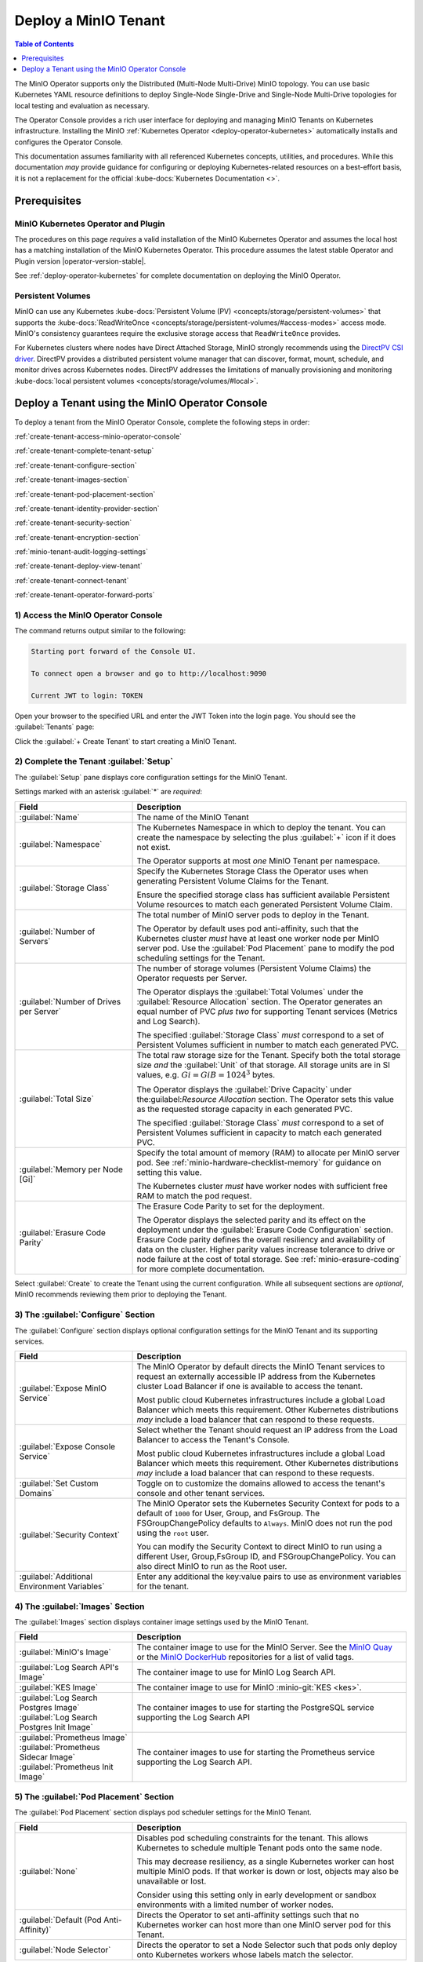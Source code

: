 .. The following label handles links from content to distributed MinIO in K8s context
.. _deploy-minio-distributed:

.. Redirect all references to tenant topologies here

.. _minio-snsd:
.. _minio-snmd:
.. _minio-mnmd:

.. _minio-k8s-deploy-minio-tenant:

=====================
Deploy a MinIO Tenant
=====================

.. default-domain:: minio

.. contents:: Table of Contents
   :local:
   :depth: 1

.. cond:: openshift

   This procedure documents deploying a MinIO Tenant through OpenShift 4.7+ using the OpenShift Web Console and the MinIO Kubernetes Operator.

.. cond:: k8s and not openshift

   This procedure documents deploying a MinIO Tenant onto a stock Kubernetes cluster using the MinIO Operator Console.

.. image:: /images/k8s/operator-dashboard.png
   :align: center
   :width: 70%
   :class: no-scaled-link
   :alt: MinIO Operator Console

The MinIO Operator supports only the Distributed (Multi-Node Multi-Drive) MinIO topology.
You can use basic Kubernetes YAML resource definitions to deploy Single-Node Single-Drive and Single-Node Multi-Drive topologies for local testing and evaluation as necessary.

The Operator Console provides a rich user interface for deploying and managing MinIO Tenants on Kubernetes infrastructure. 
Installing the MinIO :ref:`Kubernetes Operator <deploy-operator-kubernetes>` automatically installs and configures the Operator Console.

This documentation assumes familiarity with all referenced Kubernetes concepts, utilities, and procedures. 
While this documentation *may* provide guidance for configuring or deploying Kubernetes-related resources on a best-effort basis, it is not a replacement for the official :kube-docs:`Kubernetes Documentation <>`.

.. _deploy-minio-distributed-prereqs-storage:

Prerequisites
-------------

MinIO Kubernetes Operator and Plugin
~~~~~~~~~~~~~~~~~~~~~~~~~~~~~~~~~~~~

The procedures on this page *requires* a valid installation of the MinIO
Kubernetes Operator and assumes the local host has a matching installation of
the MinIO Kubernetes Operator. This procedure assumes the latest stable Operator
and Plugin version |operator-version-stable|.

See :ref:`deploy-operator-kubernetes` for complete documentation on deploying the MinIO Operator.

.. cond:: k8s and not openshift

   .. include:: /includes/k8s/install-minio-kubectl-plugin.rst

.. cond:: openshift

   .. include:: /includes/openshift/install-minio-kubectl-plugin.rst

.. cond:: k8s and not openshift

   Kubernetes Version 1.19.0
   ~~~~~~~~~~~~~~~~~~~~~~~~~

   Starting with v4.0.0, the MinIO Operator requires Kubernetes 1.19.0 and later.
   The Kubernetes infrastructure *and* the ``kubectl`` CLI tool must have the same version of 1.19.0+.

   This procedure assumes the host machine has ``kubectl`` installed and configured with access to the target Kubernetes cluster. 
   The host machine *must* have access to a web browser application.

.. cond:: openshift

   OpenShift 4.7+ and ``oc`` CLI Tool
   ~~~~~~~~~~~~~~~~~~~~~~~~~~~~~~~~~~

   This procedure assumes installation of the MinIO Operator using the OpenShift 4.7+ and the OpenShift OperatorHub.

   This procedure assumes your local machine has the OpenShift ``oc`` CLI tool installed and configured for access to the OpenShift Cluster.
   :openshift-docs:`Download and Install <cli_reference/openshift_cli/getting-started-cli.html>` the OpenShift :abbr:`CLI (command-line interface)` ``oc`` for use in this procedure.

   See :ref:`deploy-operator-openshift` for more complete instructions.

.. cond:: openshift

   Check Security Context Constraints
   ~~~~~~~~~~~~~~~~~~~~~~~~~~~~~~~~~~

   The MinIO Operator deploys pods using the following default :kube-docs:`Security Context <tasks/configure-pod-container/security-context/>` per pod:

   .. code-block:: yaml
      :class: copyable

      securityContext:
        runAsUser: 1000
        runAsGroup: 1000
        runAsNonRoot: true
        fsGroup: 1000

   Certain OpenShift :openshift-docs:`Security Context Constraints </authentication/managing-security-context-constraints.html>` limit the allowed UID or GID for a pod such that MinIO cannot deploy the Tenant successfully. 
   Ensure that the Project in which the Operator deploys the Tenant has sufficient SCC settings that allow the default pod security context. 
   You can alternatively modify the tenant security context settings during deployment.

   The following command returns the optimal value for the securityContext: 

   .. code-block:: shell
      :class: copyable

      oc get namespace <namespace> \
      -o=jsonpath='{.metadata.annotations.openshift\.io/sa\.scc\.supplemental-groups}{"\n"}'

   The command returns output similar to the following:
   
   .. code-block:: shell

      1056560000/10000

   Take note of this value before the slash for use in this procedure.

Persistent Volumes
~~~~~~~~~~~~~~~~~~

MinIO can use any Kubernetes :kube-docs:`Persistent Volume (PV) <concepts/storage/persistent-volumes>` that supports the :kube-docs:`ReadWriteOnce <concepts/storage/persistent-volumes/#access-modes>` access mode.
MinIO's consistency guarantees require the exclusive storage access that ``ReadWriteOnce`` provides.

For Kubernetes clusters where nodes have Direct Attached Storage, MinIO strongly recommends using the `DirectPV CSI driver <https://min.io/directpv?ref=docs>`__. 
DirectPV provides a distributed persistent volume manager that can discover, format, mount, schedule, and monitor drives across Kubernetes nodes.
DirectPV addresses the limitations of manually provisioning and monitoring :kube-docs:`local persistent volumes <concepts/storage/volumes/#local>`.

Deploy a Tenant using the MinIO Operator Console
------------------------------------------------

To deploy a tenant from the MinIO Operator Console, complete the following steps in order:

:ref:`create-tenant-access-minio-operator-console`

:ref:`create-tenant-complete-tenant-setup`

:ref:`create-tenant-configure-section`

:ref:`create-tenant-images-section`

:ref:`create-tenant-pod-placement-section`

:ref:`create-tenant-identity-provider-section`

:ref:`create-tenant-security-section`

:ref:`create-tenant-encryption-section`

:ref:`minio-tenant-audit-logging-settings`

:ref:`create-tenant-deploy-view-tenant`

:ref:`create-tenant-connect-tenant`

:ref:`create-tenant-operator-forward-ports`

.. _create-tenant-access-minio-operator-console:

1) Access the MinIO Operator Console
~~~~~~~~~~~~~~~~~~~~~~~~~~~~~~~~~~~~

.. cond:: k8s and not openshift

   Use the :mc-cmd:`kubectl minio proxy` command to temporarily forward traffic between the local host machine and the MinIO Operator Console:

   .. code-block:: shell
      :class: copyable

      kubectl minio proxy

.. cond:: openshift

   Use the :mc-cmd:`oc minio proxy <kubectl minio proxy>` command to temporarily forward traffic between the local host machine and the MinIO Operator Console:

   .. code-block:: shell
      :class: copyable

      oc minio proxy

The command returns output similar to the following:

.. code-block:: shell

   Starting port forward of the Console UI.

   To connect open a browser and go to http://localhost:9090

   Current JWT to login: TOKEN

Open your browser to the specified URL and enter the JWT Token into the login page. 
You should see the :guilabel:`Tenants` page:

.. image:: /images/k8s/operator-dashboard.png
   :align: center
   :width: 70%
   :class: no-scaled-link
   :alt: MinIO Operator Console

Click the :guilabel:`+ Create Tenant` to start creating a MinIO Tenant.

.. _create-tenant-complete-tenant-setup:

2) Complete the Tenant :guilabel:`Setup`
~~~~~~~~~~~~~~~~~~~~~~~~~~~~~~~~~~~~~~~~

The :guilabel:`Setup` pane displays core configuration settings for the MinIO Tenant. 

Settings marked with an asterisk :guilabel:`*` are *required*:

.. list-table::
   :header-rows: 1
   :widths: 30 70
   :width: 100%

   * - Field
     - Description

   * - :guilabel:`Name`
     - The name of the MinIO Tenant

   * - :guilabel:`Namespace`
     - The Kubernetes Namespace in which to deploy the tenant. 
       You can create the namespace by selecting the plus :guilabel:`+` icon if it does not exist.

       The Operator supports at most *one* MinIO Tenant per namespace.

   * - :guilabel:`Storage Class`
     - Specify the Kubernetes Storage Class the Operator uses when generating Persistent Volume Claims for the Tenant.

       Ensure the specified storage class has sufficient available Persistent Volume resources to match each generated Persistent Volume Claim.

   * - :guilabel:`Number of Servers`
     - The total number of MinIO server pods to deploy in the Tenant.
       
       The Operator by default uses pod anti-affinity, such that the Kubernetes cluster *must* have at least one worker node per MinIO server pod. 
       Use the :guilabel:`Pod Placement` pane to modify the pod scheduling settings for the Tenant.

   * - :guilabel:`Number of Drives per Server`
     - The number of storage volumes (Persistent Volume Claims) the Operator requests per Server. 

       The Operator displays the :guilabel:`Total Volumes` under the :guilabel:`Resource Allocation` section. 
       The Operator generates an equal number of PVC *plus two* for supporting Tenant services (Metrics and Log Search).
       
       The specified :guilabel:`Storage Class` *must* correspond to a set of Persistent Volumes sufficient in number to match each generated PVC.

   * - :guilabel:`Total Size`
     - The total raw storage size for the Tenant. 
       Specify both the total storage size *and* the :guilabel:`Unit` of that storage. 
       All storage units are in SI values, e.g. :math:`Gi = GiB = 1024^3` bytes.

       The Operator displays the :guilabel:`Drive Capacity` under the:guilabel:`Resource Allocation` section. 
       The Operator sets this value as the requested storage capacity in each generated PVC.

       The specified :guilabel:`Storage Class` *must* correspond to a set of Persistent Volumes sufficient in capacity to match each generated PVC.

   * - :guilabel:`Memory per Node [Gi]`
     - Specify the total amount of memory (RAM) to allocate per MinIO server pod. 
       See :ref:`minio-hardware-checklist-memory` for guidance on setting this value.

       The Kubernetes cluster *must* have worker nodes with sufficient free RAM to match the pod request.

   * - :guilabel:`Erasure Code Parity`
     - The Erasure Code Parity to set for the deployment.

       The Operator displays the selected parity and its effect on the deployment under the :guilabel:`Erasure Code Configuration` section.
       Erasure Code parity defines the overall resiliency and availability of data on the cluster. 
       Higher parity values increase tolerance to drive or node failure at the cost of total storage. 
       See :ref:`minio-erasure-coding` for more complete documentation.
       
Select :guilabel:`Create` to create the Tenant using the current configuration.
While all subsequent sections are *optional*, MinIO recommends reviewing them prior to deploying the Tenant.

.. _create-tenant-configure-section:

3) The :guilabel:`Configure` Section
~~~~~~~~~~~~~~~~~~~~~~~~~~~~~~~~~~~~

The :guilabel:`Configure` section displays optional configuration settings for the MinIO Tenant and its supporting services.

.. list-table::
   :header-rows: 1
   :widths: 30 70
   :width: 100%

   * - Field
     - Description

   * - :guilabel:`Expose MinIO Service`
     - The MinIO Operator by default directs the MinIO Tenant services to request an externally accessible IP address from the Kubernetes cluster Load Balancer if one is available to access the tenant.

       Most public cloud Kubernetes infrastructures include a global Load Balancer which meets this requirement. 
       Other Kubernetes distributions *may* include a load balancer that can respond to these requests.

   * - :guilabel:`Expose Console Service`
     - Select whether the Tenant should request an IP address from the Load Balancer to access the Tenant's Console. 

       Most public cloud Kubernetes infrastructures include a global Load Balancer which meets this requirement. 
       Other Kubernetes distributions *may* include a load balancer that can respond to these requests.

   * - :guilabel:`Set Custom Domains`
     - Toggle on to customize the domains allowed to access the tenant's console and other tenant services.

   * - :guilabel:`Security Context`
     - The MinIO Operator sets the Kubernetes Security Context for pods to a default of ``1000`` for User, Group, and FsGroup. 
       The FSGroupChangePolicy defaults to ``Always``. 
       MinIO does not run the pod using the ``root`` user.

       You can modify the Security Context to direct MinIO to run using a different User, Group,FsGroup ID, and FSGroupChangePolicy. 
       You can also direct MinIO to run as the Root user.

       .. cond:: openshift

          .. important::

             If your OpenShift cluster enforces :openshift-docs:`Security Context Constraints </authentication/managing-security-context-constraints.html>` , ensure you set the Tenant constraints appropriately such that pods can start and run normally.

   * - :guilabel:`Additional Environment Variables`
     - Enter any additional the key:value pairs to use as environment variables for the tenant.


.. _create-tenant-images-section:

4) The :guilabel:`Images` Section
~~~~~~~~~~~~~~~~~~~~~~~~~~~~~~~~~

The :guilabel:`Images` section displays container image settings used by the MinIO Tenant.

.. list-table::
   :header-rows: 1
   :widths: 30 70
   :width: 100%

   * - Field
     - Description

   * - :guilabel:`MinIO's Image`
     - The container image to use for the MinIO Server. 
       See the `MinIO Quay <https://quay.io/repository/minio/minio>`__ or the `MinIO DockerHub <https://hub.docker.com/r/minio/minio/tags>`__ repositories for a list of valid tags.

   * - :guilabel:`Log Search API's Image`
     - The container image to use for MinIO Log Search API.

   * - :guilabel:`KES Image`
     - The container image to use for MinIO :minio-git:`KES <kes>`.

   * - | :guilabel:`Log Search Postgres Image`
       | :guilabel:`Log Search Postgres Init Image`
     - The container images to use for starting the PostgreSQL service supporting the Log Search API

   * - | :guilabel:`Prometheus Image`
       | :guilabel:`Prometheus Sidecar Image`
       | :guilabel:`Prometheus Init Image`

     - The container images to use for starting the Prometheus service supporting the Log Search API.

.. _create-tenant-pod-placement-section:

5) The :guilabel:`Pod Placement` Section
~~~~~~~~~~~~~~~~~~~~~~~~~~~~~~~~~~~~~~~~

The :guilabel:`Pod Placement` section displays pod scheduler settings for the MinIO Tenant.

.. list-table::
   :header-rows: 1
   :widths: 30 70
   :width: 100%

   * - Field
     - Description

   * - :guilabel:`None`
     - Disables pod scheduling constraints for the tenant. 
       This allows Kubernetes to schedule multiple Tenant pods onto the same node.

       This may decrease resiliency, as a single Kubernetes worker can host multiple MinIO pods. 
       If that worker is down or lost, objects may also be unavailable or lost.

       Consider using this setting only in early development or sandbox environments with a limited number of worker nodes.

   * - :guilabel:`Default (Pod Anti-Affinity)`
     - Directs the Operator to set anti-affinity settings such that no Kubernetes worker can host more than one MinIO server pod for this Tenant.

   * - :guilabel:`Node Selector`
     - Directs the operator to set a Node Selector such that pods only deploy onto Kubernetes workers whose labels match the selector.

.. _create-tenant-identity-provider-section:

6) The :guilabel:`Identity Provider` Section
~~~~~~~~~~~~~~~~~~~~~~~~~~~~~~~~~~~~~~~~~~~~

The :guilabel:`Identity Provider` section displays the :ref:`Identity Provider <minio-authentication-and-identity-management>` settings for the MinIO Tenant. 
This includes configuring an external IDP such as :ref:`OpenID <minio-external-identity-management-openid>` or :ref:`Active Directory / LDAP <minio-external-identity-management-ad-ldap>`.

.. list-table::
   :header-rows: 1
   :widths: 30 70
   :width: 100%

   * - Field
     - Description

   * - :guilabel:`Built-In`
     - Configure additional internal MinIO users for the Operator to create as part of deploying the Tenant.

   * - :guilabel:`OpenID`
     - Configure an OpenID Connect-compatible service as an external Identity Provider (e.g. Keycloak, Okta, Google, Facebook, Dex) to manage MinIO users. 

   * - :guilabel:`Active Directory`
     - Configure an Active Directory or OpenLDAP service as the external Identity Provider to manage MinIO users.

.. _create-tenant-security-section:

.. _minio-k8s-deploy-minio-tenant-security:

7) The :guilabel:`Security` Section
~~~~~~~~~~~~~~~~~~~~~~~~~~~~~~~~~~~

The :guilabel:`Security` section displays TLS certificate settings for the MinIO Tenant.

.. list-table::
   :header-rows: 1
   :widths: 30 70
   :width: 100%

   * - Field
     - Description

   * - :guilabel:`Enable TLS`
     - Enable or disable TLS for the MinIO Tenant. 

   * - :guilabel:`Enable AutoCert`
     - Directs the Operator to generate Certificate Signing Requests for submission to the Kubernetes TLS API.

       The MinIO Tenant uses the generated certificates for enabling and establishing TLS connections.

   * - :guilabel:`Custom Certificates`
     - When enabled, you can upload custom TLS certificates for MinIO to use for server and client credentials.
       
       MinIO supports Server Name Indication (SNI) such that the Tenant can select the appropriate TLS certificate based on the request hostname and the certificate Subject Alternative Name.

       MinIO also supports uploading Certificate Authority certificates for validating client certificates minted by that CA.

.. _create-tenant-encryption-section:

1) The :guilabel:`Encryption` Section
~~~~~~~~~~~~~~~~~~~~~~~~~~~~~~~~~~~~~

The :guilabel:`Encryption` section displays the :ref:`Server-Side Encryption (SSE) <minio-sse>` settings for the MinIO Tenant. 

Enabling SSE also creates :minio-git:`MinIO Key Encryption Service <kes>` pods in the Tenant to facilitate SSE operations.

.. list-table::
   :header-rows: 1
   :widths: 30 70
   :width: 100%

   * - Field
     - Description
   
   * - :guilabel:`Vault`
     - Configure `Hashicorp Vault <https://www.vaultproject.io/>`__ as the external KMS for storing root encryption keys. 
       See :ref:`minio-sse-vault` for guidance on the displayed fields.

   * - :guilabel:`AWS`
     - Configure `AWS Secrets Manager <https://aws.amazon.com/secrets-manager/>`__ as the external KMS for storing root encryption keys. 
       See :ref:`minio-sse-aws` for guidance on the displayed fields.

   * - :guilabel:`GCP`
     - Configure `Google Cloud Platform Secret Manager <https://cloud.google.com/secret-manager/>`__ as the external KMS for storing root encryption keys. 
       See :ref:`minio-sse-gcp` for guidance on the displayed fields.

   * - :guilabel:`Azure`
     - Configure `Azure Key Vault <https://azure.microsoft.com/en-us/services/key-vault/#product-overview>`__  as the external KMS for storing root encryption keys. 
       See :ref:`minio-sse-azure` for guidance on the displayed fields.       

.. _minio-tenant-audit-logging-settings:

9) Audit Log Settings
~~~~~~~~~~~~~~~~~~~~~~

.. list-table::
   :header-rows: 1
   :widths: 30 70
   :width: 100%

   * - Field
     - Description

   * - Log Search Storage Class
     - Select the storage class and requested capacity associated to the PVC generated to support audit logging.

   * - Storage Size
     - Specify the amount of size of storage to make available for audit logging.

   * - :guilabel:`SecurityContext for LogSearch`
     - The MinIO Operator deploys a Log Search service (SQL Database and Log Search API) to support Audit Log search in the MinIO Tenant Console.

       You can modify the Security Context to run the associated pod commands using a different User, Group, FsGroup, or FSGroupChangePolicy. 
       You can also direct the pod to not run commands as the Root user.

       

   * - :guilabel:`SecurityContext for PostgreSQL`
     - The MinIO Operator deploys a PostgreSQL database to support logging services.

       You can modify the Security Context to run the associated pod commands using a different User, Group, FsGroup, or FSGroupChangePolicy. 
       You can also direct the pod to not run commands as the Root user.

       You can also modify the storage class and requested capacity associated to the PVC generated to support the Prometheus service.

.. _create-tenant-deploy-view-tenant:

10) Deploy and View the Tenant
~~~~~~~~~~~~~~~~~~~~~~~~~~~~~~

Select :guilabel:`Create` at any time to begin the deployment process. 
The MinIO Operator displays the root user credentials *once* as part of deploying the Tenant. 
Copy these credentials to a secure location.

You can monitor the Tenant creation process from the :guilabel:`Tenants` view. 
The :guilabel:`State` column updates throughout the deployment process.

Tenant deployment can take several minutes to complete. 
Once the :guilabel:`State` reads as :guilabel:`Initialized`, click the Tenant to view its details.

.. image:: /images/k8s/operator-tenant-view.png
   :align: center
   :width: 70%
   :class: no-scaled-link
   :alt: Tenant View

Each tab provides additional details or configuration options for the MinIO Tenant. 

- :guilabel:`METRICS` - Displays metrics collected from the MinIO Tenant.
- :guilabel:`SECURITY` - Provides TLS-related configuration options.
- :guilabel:`POOLS` - Supports expanding the tenant by adding more Server Pools.
- :guilabel:`LICENSE` - Enter your `SUBNET <https://min.io/pricing?ref=docs>`__ license.

.. _create-tenant-connect-tenant:

11) Connect to the Tenant
~~~~~~~~~~~~~~~~~~~~~~~~~

The MinIO Operator creates services for the MinIO Tenant. 

.. cond:: openshift

   Use the ``oc get svc -n TENANT-PROJECT`` command to review the deployed services:

   .. code-block:: shell
      :class: copyable

      oc get svc -n minio-tenant-1

.. cond:: k8s and not openshift 

   Use the ``kubectl get svc -n NAMESPACE`` command to review the deployed services:

   .. code-block:: shell
      :class: copyable

      kubectl get svc -n minio-tenant-1

.. code-block:: shell

   NAME                               TYPE           CLUSTER-IP       EXTERNAL-IP   PORT(S)          AGE
   minio                              LoadBalancer   10.97.114.60     <pending>     443:30979/TCP    2d3h
   minio-tenant-1-console             LoadBalancer   10.106.103.247   <pending>     9443:32095/TCP   2d3h
   minio-tenant-1-hl                  ClusterIP      None             <none>        9000/TCP         2d3h
   minio-tenant-1-log-hl-svc          ClusterIP      None             <none>        5432/TCP         2d3h
   minio-tenant-1-log-search-api      ClusterIP      10.103.5.235     <none>        8080/TCP         2d3h
   minio-tenant-1-prometheus-hl-svc   ClusterIP      None             <none>        9090/TCP         7h39m

- The ``minio`` service corresponds to the MinIO Tenant service. 
  Applications should use this service for performing operations against the MinIO Tenant.
 
- The ``*-console`` service corresponds to the :minio-git:`MinIO Console <console>`. 
  Administrators should use this service for accessing the MinIO Console and performing administrative operations on the MinIO Tenant.

The remaining services support Tenant operations and are not intended for consumption by users or administrators.
 
By default each service is visible only within the Kubernetes cluster. 
Applications deployed inside the cluster can access the services using the ``CLUSTER-IP``. 

Applications external to the Kubernetes cluster can access the services using the ``EXTERNAL-IP``. 
This value is only populated for Kubernetes clusters configured for Ingress or a similar network access service. 
Kubernetes provides multiple options for configuring external access to services. 

.. cond:: k8s and not openshift

   See the Kubernetes documentation on :kube-docs:`Publishing Services (ServiceTypes) <concepts/services-networking/service/#publishing-services-service-types>` and :kube-docs:`Ingress <concepts/services-networking/ingress/>` for more complete information on configuring external access to services.

.. cond:: openshift

   See the OpenShift documentation on :openshift-docs:`Route or Ingress <networking/understanding-networking.html#nw-ne-comparing-ingress-route_understanding-networking>` for more complete information on configuring external access to services.

.. _create-tenant-operator-forward-ports:

12) Forward Ports
~~~~~~~~~~~~~~~~~

.. cond:: k8s and not openshift

   You can temporarily expose each service using the ``kubectl port-forward`` utility.
   Run the following examples to forward traffic from the local host running ``kubectl`` to the services running inside the Kubernetes cluster.

   .. tab-set::

      .. tab-item:: MinIO Tenant

         .. code-block:: shell
            :class: copyable

            kubectl port-forward service/minio 443:443

      .. tab-item:: MinIO Console
      
         .. code-block:: shell
            :class: copyable

            kubectl port-forward service/minio-tenant-1-console 9443:9443

.. cond:: openshift

   You can temporarily expose each service using the ``oc port-forward`` utility.
   Run the following examples to forward traffic from the local host running ``oc`` to the services running inside the Kubernetes cluster.

   .. tab-set::

      .. tab-item:: MinIO Tenant

         .. code-block:: shell
            :class: copyable

            oc port-forward service/minio 443:443

      .. tab-item:: MinIO Console
      
         .. code-block:: shell
            :class: copyable

            oc port-forward service/minio-tenant-1-console 9443:9443

.. cond:: openshift

   .. include:: /includes/openshift/steps-deploy-minio-tenant.rst

.. cond:: k8s and not openshift

   .. include:: /includes/k8s/steps-deploy-tenant-cli.rst
